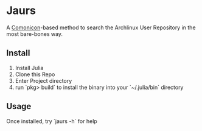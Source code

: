 * Jaurs
A [[https://github.com/comonicon/Comonicon.jl][Comonicon]]-based method to search the Archlinux User Repository in the most bare-bones way.
** Install
0. Install Julia
1. Clone this Repo
2. Enter Project directory
3. run `pkg> build` to install the binary into your `~/.julia/bin` directory
** Usage
Once installed, try `jaurs -h` for help
